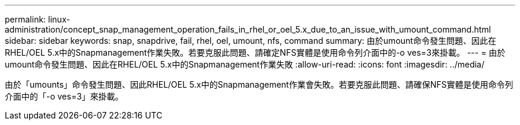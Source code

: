 ---
permalink: linux-administration/concept_snap_management_operation_fails_in_rhel_or_oel_5.x_due_to_an_issue_with_umount_command.html 
sidebar: sidebar 
keywords: snap, snapdrive, fail, rhel, oel, umount, nfs, command 
summary: 由於umount命令發生問題、因此在RHEL/OEL 5.x中的Snapmanagement作業失敗。若要克服此問題、請確定NFS實體是使用命令列介面中的-o ves=3來掛載。 
---
= 由於umount命令發生問題、因此在RHEL/OEL 5.x中的Snapmanagement作業失敗
:allow-uri-read: 
:icons: font
:imagesdir: ../media/


[role="lead"]
由於「umounts」命令發生問題、因此RHEL/OEL 5.x中的Snapmanagement作業會失敗。若要克服此問題、請確保NFS實體是使用命令列介面中的「-o ves=3」來掛載。
